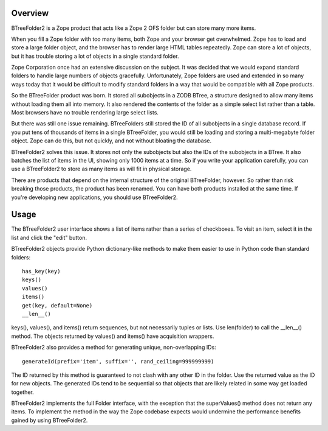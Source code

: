 Overview
========

BTreeFolder2 is a Zope product that acts like a Zope 2 OFS folder but can
store many more items.

When you fill a Zope folder with too many items, both Zope and your
browser get overwhelmed.  Zope has to load and store a large folder
object, and the browser has to render large HTML tables repeatedly.
Zope can store a lot of objects, but it has trouble storing a lot of
objects in a single standard folder.

Zope Corporation once had an extensive discussion on the subject.  It
was decided that we would expand standard folders to handle large
numbers of objects gracefully.  Unfortunately, Zope folders are used
and extended in so many ways today that it would be difficult to
modify standard folders in a way that would be compatible with all
Zope products.

So the BTreeFolder product was born.  It stored all subobjects in a
ZODB BTree, a structure designed to allow many items without loading
them all into memory.  It also rendered the contents of the folder as
a simple select list rather than a table.  Most browsers have no
trouble rendering large select lists.

But there was still one issue remaining.  BTreeFolders still stored
the ID of all subobjects in a single database record.  If you put tens
of thousands of items in a single BTreeFolder, you would still be
loading and storing a multi-megabyte folder object.  Zope can do this,
but not quickly, and not without bloating the database.

BTreeFolder2 solves this issue.  It stores not only the subobjects but
also the IDs of the subobjects in a BTree.  It also batches the list
of items in the UI, showing only 1000 items at a time.  So if you
write your application carefully, you can use a BTreeFolder2 to store
as many items as will fit in physical storage.

There are products that depend on the internal structure of the
original BTreeFolder, however.  So rather than risk breaking those
products, the product has been renamed.  You can have both products
installed at the same time.  If you're developing new applications,
you should use BTreeFolder2.


Usage
=====

The BTreeFolder2 user interface shows a list of items rather than a
series of checkboxes. To visit an item, select it in the list and
click the "edit" button.

BTreeFolder2 objects provide Python dictionary-like methods to make them
easier to use in Python code than standard folders::

    has_key(key)
    keys()
    values()
    items()
    get(key, default=None)
    __len__()

keys(), values(), and items() return sequences, but not necessarily
tuples or lists.  Use len(folder) to call the __len__() method.  The
objects returned by values() and items() have acquisition wrappers.

BTreeFolder2 also provides a method for generating unique,
non-overlapping IDs::

    generateId(prefix='item', suffix='', rand_ceiling=999999999)

The ID returned by this method is guaranteed to not clash with any
other ID in the folder.  Use the returned value as the ID for new
objects.  The generated IDs tend to be sequential so that objects that
are likely related in some way get loaded together.

BTreeFolder2 implements the full Folder interface, with the exception
that the superValues() method does not return any items.  To implement
the method in the way the Zope codebase expects would undermine the
performance benefits gained by using BTreeFolder2.
